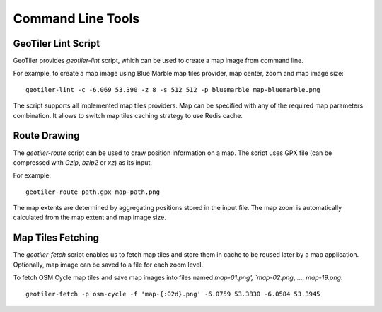 Command Line Tools
==================

GeoTiler Lint Script
--------------------
GeoTiler provides `geotiler-lint` script, which can be used to create a map
image from command line.

For example, to create a map image using Blue Marble map tiles provider,
map center, zoom and map image size::

    geotiler-lint -c -6.069 53.390 -z 8 -s 512 512 -p bluemarble map-bluemarble.png

.. figure:: map-bluemarble.png
   :align: center

The script supports all implemented map tiles providers. Map can be
specified with any of the required map parameters combination. It allows to
switch map tiles caching strategy to use Redis cache.

Route Drawing
-------------
The `geotiler-route` script can be used to draw position information on
a map. The script uses GPX file (can be compressed with `Gzip`, `bzip2` or
`xz`) as its input.

For example::

    geotiler-route path.gpx map-path.png

.. figure:: map-path.png
   :align: center

The map extents are determined by aggregating positions stored in the input
file. The map zoom is automatically calculated from the map extent and map
image size.

Map Tiles Fetching
------------------
The `geotiler-fetch` script enables us to fetch map tiles and store them in
cache to be reused later by a map application. Optionally, map image can be
saved to a file for each zoom level.

To fetch OSM Cycle map tiles and save map images into files named
`map-01.png', `map-02.png`, ..., `map-19.png`::

    geotiler-fetch -p osm-cycle -f 'map-{:02d}.png' -6.0759 53.3830 -6.0584 53.3945

.. vim: sw=4:et:ai
